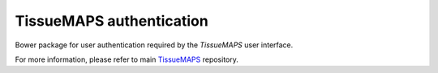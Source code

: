 TissueMAPS authentication
=========================

Bower package for user authentication required by the *TissueMAPS* user interface.

For more information, please refer to main `TissueMAPS <https://github.com/TissueMAPS/TissueMAPS>`_ repository.

.. ## Build process

..    $ npm install
..    $ node_modules/gulp/bin/gulp.js build
..    $ git add dist
..    $ git commit -m 'Upgrade build'
..    $ git push
